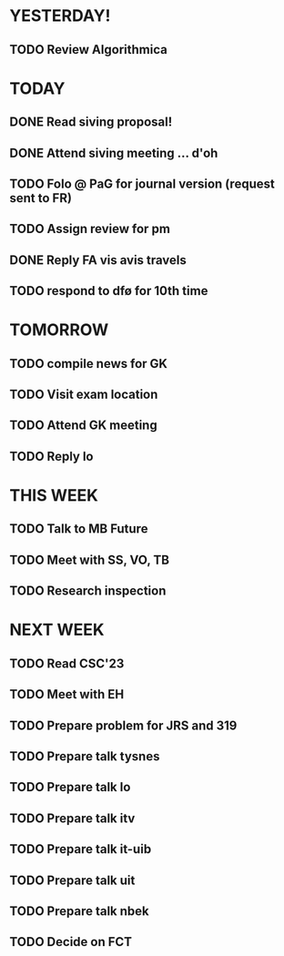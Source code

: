 * YESTERDAY!
** TODO Review Algorithmica
* TODAY
** DONE Read siving proposal!
** DONE Attend siving meeting ... d'oh
** TODO Folo @ PaG for journal version (request sent to FR)
** TODO Assign review for pm
** DONE Reply FA vis avis travels
** TODO respond to dfø for 10th time
* TOMORROW
** TODO compile news for GK
** TODO Visit exam location
** TODO Attend GK meeting
** TODO Reply lo
* THIS WEEK
** TODO Talk to MB Future
** TODO Meet with SS, VO, TB
** TODO Research inspection
* NEXT WEEK
** TODO Read CSC'23
** TODO Meet with EH
** TODO Prepare problem for JRS and 319
** TODO Prepare talk tysnes
** TODO Prepare talk lo
** TODO Prepare talk itv
** TODO Prepare talk it-uib
** TODO Prepare talk uit
** TODO Prepare talk nbek
** TODO Decide on FCT
